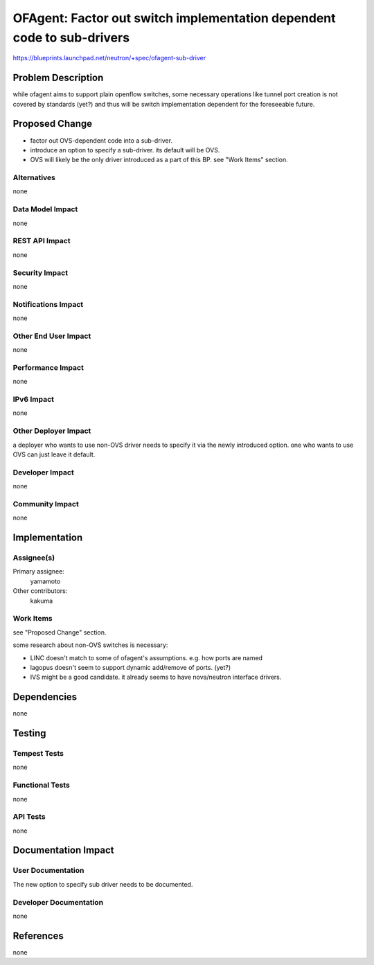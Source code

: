 ..
 This work is licensed under a Creative Commons Attribution 3.0 Unported
 License.

 http://creativecommons.org/licenses/by/3.0/legalcode

=======================================================================
OFAgent: Factor out switch implementation dependent code to sub-drivers
=======================================================================

https://blueprints.launchpad.net/neutron/+spec/ofagent-sub-driver

Problem Description
===================

while ofagent aims to support plain openflow switches,
some necessary operations like tunnel port creation is not covered
by standards (yet?) and thus will be switch implementation dependent
for the foreseeable future.

Proposed Change
===============

- factor out OVS-dependent code into a sub-driver.

- introduce an option to specify a sub-driver.  its default will be OVS.

- OVS will likely be the only driver introduced as a part of this BP.
  see "Work Items" section.

Alternatives
------------

none

Data Model Impact
-----------------

none

REST API Impact
---------------

none

Security Impact
---------------

none

Notifications Impact
--------------------

none

Other End User Impact
---------------------

none

Performance Impact
------------------

none

IPv6 Impact
-----------

none

Other Deployer Impact
---------------------

a deployer who wants to use non-OVS driver needs to specify it
via the newly introduced option.  one who wants to use OVS can
just leave it default.

Developer Impact
----------------

none

Community Impact
----------------

none

Implementation
==============

Assignee(s)
-----------

Primary assignee:
  yamamoto

Other contributors:
  kakuma

Work Items
----------

see "Proposed Change" section.

some research about non-OVS switches is necessary:

- LINC doesn't match to some of ofagent's assumptions.
  e.g. how ports are named

- lagopus doesn't seem to support dynamic add/remove of ports.  (yet?)

- IVS might be a good candidate.  it already seems to have nova/neutron
  interface drivers.

Dependencies
============

none

Testing
=======

Tempest Tests
-------------

none

Functional Tests
----------------

none

API Tests
---------

none

Documentation Impact
====================

User Documentation
------------------

The new option to specify sub driver needs to be documented.

Developer Documentation
-----------------------

none

References
==========

none
